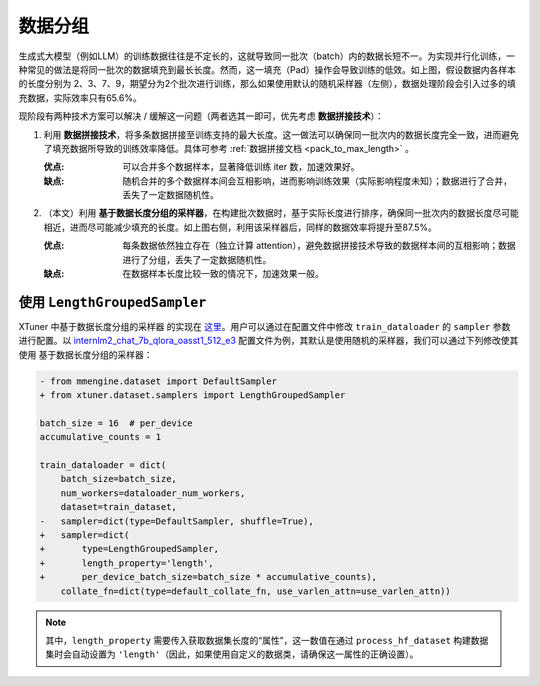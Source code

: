 .. _length_grouped_sampler:

数据分组
========================

.. raw:: html

   <html xmlns="http://www.w3.org/1999/xhtml"><head></head><body><div align="center">
   <img src="https://github.com/InternLM/xtuner/assets/36994684/779c5429-1f3c-4158-8261-289ba16c347a" width="728" data-src="https://github.com/InternLM/xtuner/assets/36994684/779c5429-1f3c-4158-8261-289ba16c347a" onerror="this.style.display = 'none';" />
   </div></body></html>

生成式大模型（例如LLM）的训练数据往往是不定长的，这就导致同一批次（batch）内的数据长短不一。为实现并行化训练，一种常见的做法是将同一批次的数据填充到最长长度。然而，这一填充（Pad）操作会导致训练的低效。如上图，假设数据内各样本的长度分别为
2、3、7、9，期望分为2个批次进行训练，那么如果使用默认的随机采样器（左侧），数据处理阶段会引入过多的填充数据，实际效率只有65.6%。

现阶段有两种技术方案可以解决 / 缓解这一问题（两者选其一即可，优先考虑
**数据拼接技术**\ ）：

1. 利用
   **数据拼接技术**\ ，将多条数据拼接至训练支持的最大长度。这一做法可以确保同一批次内的数据长度完全一致，进而避免了填充数据所导致的训练效率降低。具体可参考
   \ :ref:`数据拼接文档 <pack_to_max_length>` \ 。

   :优点: 可以合并多个数据样本，显著降低训练 iter 数，加速效果好。

   :缺点: 随机合并的多个数据样本间会互相影响，进而影响训练效果（实际影响程度未知）；数据进行了合并，丢失了一定数据随机性。

2. （本文）利用
   **基于数据长度分组的采样器**\ ，在构建批次数据时，基于实际长度进行排序，确保同一批次内的数据长度尽可能相近，进而尽可能减少填充的长度。如上图右侧，利用该采样器后，同样的数据效率将提升至87.5%。

   :优点: 每条数据依然独立存在（独立计算
      attention），避免数据拼接技术导致的数据样本间的互相影响；数据进行了分组，丢失了一定数据随机性。

   :缺点: 在数据样本长度比较一致的情况下，加速效果一般。

使用 ``LengthGroupedSampler``
-----------------------------------------

XTuner 中基于数据长度分组的采样器 的实现在
`这里 <https://github.com/InternLM/xtuner/blob/main/xtuner/dataset/samplers/length_grouped.py>`__\ 。用户可以通过在配置文件中修改
``train_dataloader`` 的 ``sampler`` 参数进行配置。以
`internlm2_chat_7b_qlora_oasst1_512_e3 <https://github.com/InternLM/xtuner/blob/main/xtuner/configs/internlm/internlm2_chat_7b/internlm2_chat_7b_qlora_oasst1_512_e3.py>`__
配置文件为例，其默认是使用随机的采样器，我们可以通过下列修改使其使用
基于数据长度分组的采样器：

.. code:: diff

   - from mmengine.dataset import DefaultSampler
   + from xtuner.dataset.samplers import LengthGroupedSampler

   batch_size = 16  # per_device
   accumulative_counts = 1

   train_dataloader = dict(
       batch_size=batch_size,
       num_workers=dataloader_num_workers,
       dataset=train_dataset,
   -   sampler=dict(type=DefaultSampler, shuffle=True),
   +   sampler=dict(
   +       type=LengthGroupedSampler,
   +       length_property='length',
   +       per_device_batch_size=batch_size * accumulative_counts),
       collate_fn=dict(type=default_collate_fn, use_varlen_attn=use_varlen_attn))

.. note::
   其中，\ ``length_property``
   需要传入获取数据集长度的“属性”，这一数值在通过 ``process_hf_dataset``
   构建数据集时会自动设置为
   ``'length'``\ （因此，如果使用自定义的数据类，请确保这一属性的正确设置）。
